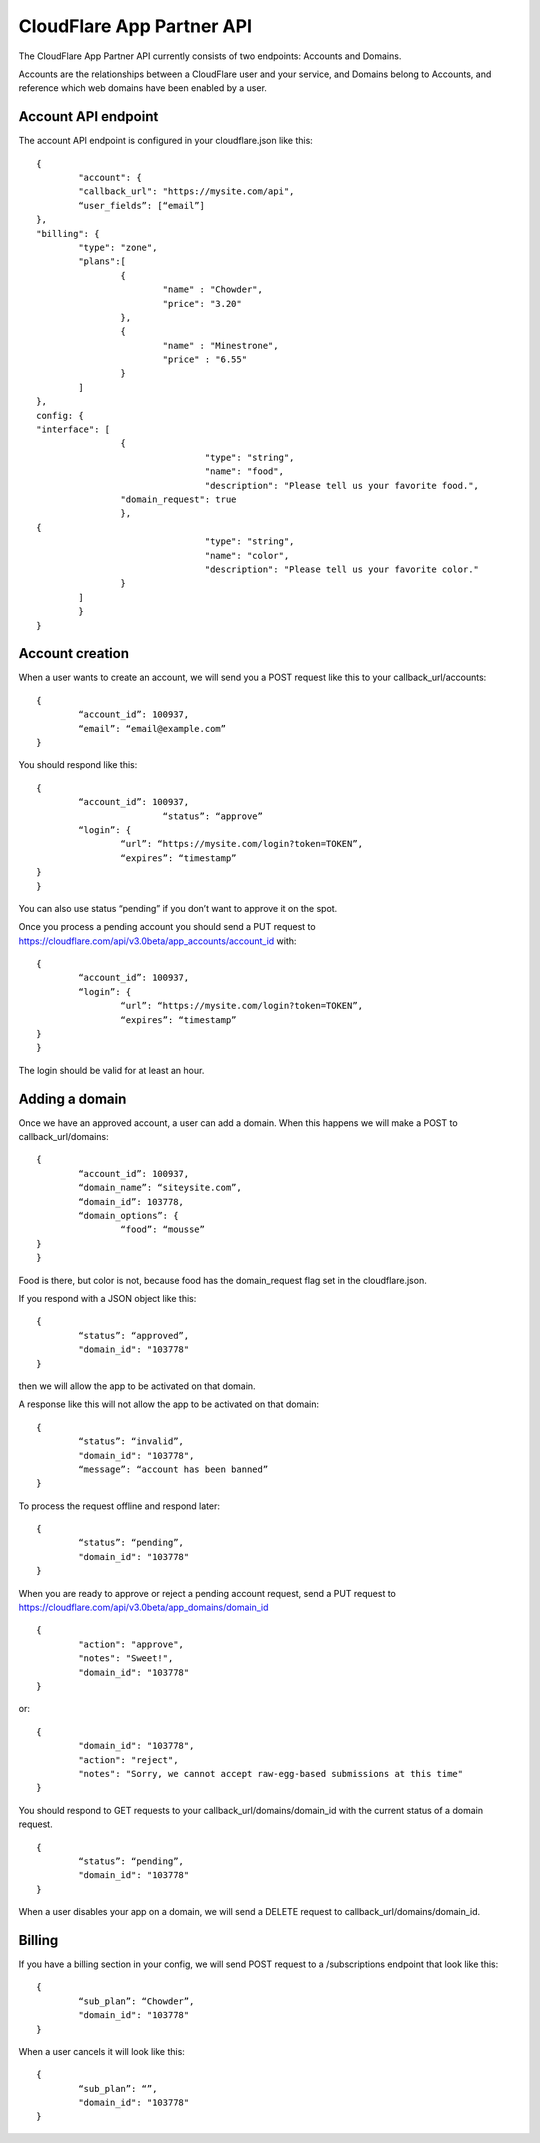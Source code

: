 CloudFlare App Partner API
==========================

The CloudFlare App Partner API currently consists of two endpoints: Accounts and Domains.

Accounts are the relationships between a CloudFlare user and your service, and Domains belong to Accounts, and reference which web domains have been enabled by a user.

Account API endpoint
--------------------

The account API endpoint is configured in your cloudflare.json like this::

	{
		"account": {
		"callback_url": "https://mysite.com/api",
		“user_fields”: [“email”]
	},
	"billing": {
		"type": "zone",
		"plans":[
			{
				"name" : "Chowder",
				"price": "3.20"
			},
			{
				"name" : "Minestrone",
				"price" : "6.55"
			}
		]
	},
	config: {
	"interface": [
			{
					"type": "string",
					"name": "food",
					"description": "Please tell us your favorite food.",
			"domain_request": true
			},
	{
					"type": "string",
					"name": "color",
					"description": "Please tell us your favorite color."
			}
		]
		}
	}

Account creation
----------------

When a user wants to create an account, we will send you a POST request like this to your callback_url/accounts::

	{
		“account_id”: 100937,
		“email”: “email@example.com”
	}

You should respond like this::

	{
		“account_id”: 100937,
				“status”: “approve”	
		“login”: {
			“url”: “https://mysite.com/login?token=TOKEN”,
			“expires”: “timestamp”
	}
	}

You can also use status “pending” if you don’t want to approve it on the spot.

Once you process a pending account you should send a PUT request to https://cloudflare.com/api/v3.0beta/app_accounts/account_id with::

	{
		“account_id”: 100937,	
		“login”: {
			“url”: “https://mysite.com/login?token=TOKEN”,
			“expires”: “timestamp”
	}
	}

The login should be valid for at least an hour.

Adding a domain
---------------

Once we have an approved account, a user can add a domain. When this happens we will make a POST to callback_url/domains::

	{
		“account_id”: 100937,
		“domain_name”: “siteysite.com”,
		“domain_id”: 103778,
		“domain_options”: {
			“food”: “mousse”
	}
	}

Food is there, but color is not, because food has the domain_request flag set in the cloudflare.json.

If you respond with a JSON object like this::

	{
		“status”: “approved”,
		"domain_id": "103778"
	}

then we will allow the app to be activated on that domain.

A response like this will not allow the app to be activated on that domain::

	{
		“status”: “invalid”,
		"domain_id": "103778",
		“message”: “account has been banned”
	}

To process the request offline and respond later::

	{
		“status”: “pending”,
		"domain_id": "103778"
	}

When you are ready to approve or reject a pending account request, send a PUT request to https://cloudflare.com/api/v3.0beta/app_domains/domain_id

::

	{
		"action": "approve",
		"notes": "Sweet!",
		"domain_id": "103778"
	}

or::

	{
		"domain_id": "103778",
		"action": "reject",
		"notes": "Sorry, we cannot accept raw-egg-based submissions at this time"
	}

You should respond to GET requests to your callback_url/domains/domain_id with the current status of a domain request.

::

	{
		“status”: “pending”,
		"domain_id": "103778"
	}

When a user disables your app on a domain, we will send a DELETE request to callback_url/domains/domain_id.

Billing
-------

If you have a billing section in your config, we will send POST request to a /subscriptions endpoint that look like this::

	{
		“sub_plan”: “Chowder”,
		"domain_id": "103778"
	}

When a user cancels it will look like this::

	{
		“sub_plan”: “”,
		"domain_id": "103778"
	}